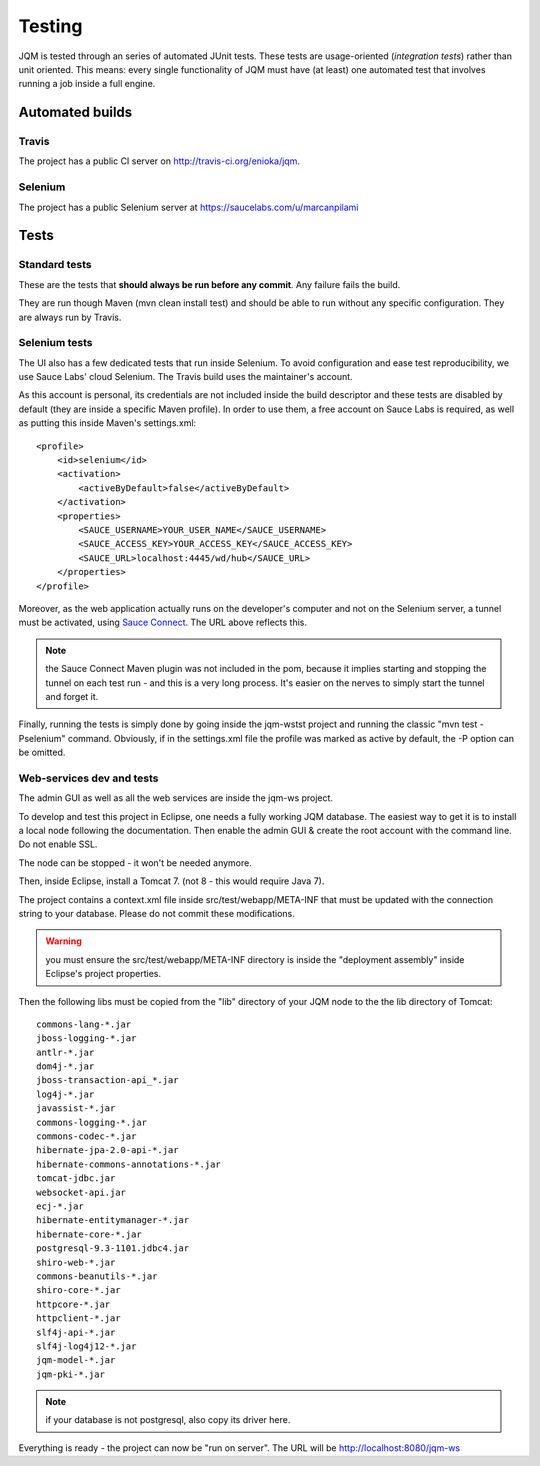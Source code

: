 Testing
###############

JQM is tested through an series of automated JUnit tests. These tests are usage-oriented (*integration tests*)
rather than unit oriented. This means: every single functionality of JQM must have (at least) one automated test
that involves running a job inside a full engine.

Automated builds
***********************

Travis
++++++++

The project has a public CI server on http://travis-ci.org/enioka/jqm.

Selenium
++++++++++++++

The project has a public Selenium server at https://saucelabs.com/u/marcanpilami

Tests
************

Standard tests
+++++++++++++++++++++

These are the tests that **should always be run before any commit**. Any failure fails the build.

They are run though Maven (mvn clean install test) and should be able to run without any specific configuration.
They are always run by Travis.

Selenium tests
++++++++++++++++++++

The UI also has a few dedicated tests that run inside Selenium. To avoid configuration and ease test reproducibility, 
we use Sauce Labs' cloud Selenium. The Travis build uses the maintainer's account. 

As this account is personal, its credentials are not included inside the build descriptor and these tests are disabled by default
(they are inside a specific Maven profile). In order to use them, a free account on Sauce Labs is required, as well as 
putting this inside Maven's settings.xml::

    <profile>
        <id>selenium</id>
        <activation>
            <activeByDefault>false</activeByDefault>
        </activation>
        <properties>
            <SAUCE_USERNAME>YOUR_USER_NAME</SAUCE_USERNAME>
            <SAUCE_ACCESS_KEY>YOUR_ACCESS_KEY</SAUCE_ACCESS_KEY>
            <SAUCE_URL>localhost:4445/wd/hub</SAUCE_URL>
        </properties>
    </profile>
    
Moreover, as the web application actually runs on the developer's computer and not on the Selenium server,
a tunnel must be activated, using `Sauce Connect <https://docs.saucelabs.com/reference/sauce-connect/>`_. The URL above reflects this.

.. note:: the Sauce Connect Maven plugin was not included in the pom, because it implies starting
    and stopping the tunnel on each test run - and this is a very long process. It's easier on the nerves to simply start the
    tunnel and forget it.
    
Finally, running the tests is simply done by going inside the jqm-wstst project and running the classic "mvn test -Pselenium" command.
Obviously, if in the settings.xml file the profile was marked as active by default, the -P option can be omitted.

Web-services dev and tests
++++++++++++++++++++++++++++++++

The admin GUI as well as all the web services are inside the jqm-ws project.

To develop and test this project in Eclipse, one needs a fully working JQM database. The easiest way to get it is to 
install a local node following the documentation. Then enable the admin GUI & create the root account with the command line. Do not enable SSL.

The node can be stopped - it won't be needed anymore.

Then, inside Eclipse, install a Tomcat 7. (not 8 - this would require Java 7).

The project contains a context.xml file inside src/test/webapp/META-INF that must be updated with the connection string to your database.
Please do not commit these modifications.

.. warning:: you must ensure the src/test/webapp/META-INF directory is inside the "deployment assembly" inside Eclipse's project properties.

Then the following libs must be copied from the "lib" directory of your JQM node to the the lib directory of Tomcat::

    commons-lang-*.jar
    jboss-logging-*.jar
    antlr-*.jar
    dom4j-*.jar
    jboss-transaction-api_*.jar
    log4j-*.jar
    javassist-*.jar
    commons-logging-*.jar
    commons-codec-*.jar
    hibernate-jpa-2.0-api-*.jar
    hibernate-commons-annotations-*.jar
    tomcat-jdbc.jar
    websocket-api.jar
    ecj-*.jar
    hibernate-entitymanager-*.jar
    hibernate-core-*.jar
    postgresql-9.3-1101.jdbc4.jar
    shiro-web-*.jar
    commons-beanutils-*.jar
    shiro-core-*.jar
    httpcore-*.jar
    httpclient-*.jar
    slf4j-api-*.jar
    slf4j-log4j12-*.jar
    jqm-model-*.jar
    jqm-pki-*.jar
    
.. note:: if your database is not postgresql, also copy its driver here.

Everything is ready - the project can now be "run on server". The URL will be http://localhost:8080/jqm-ws

